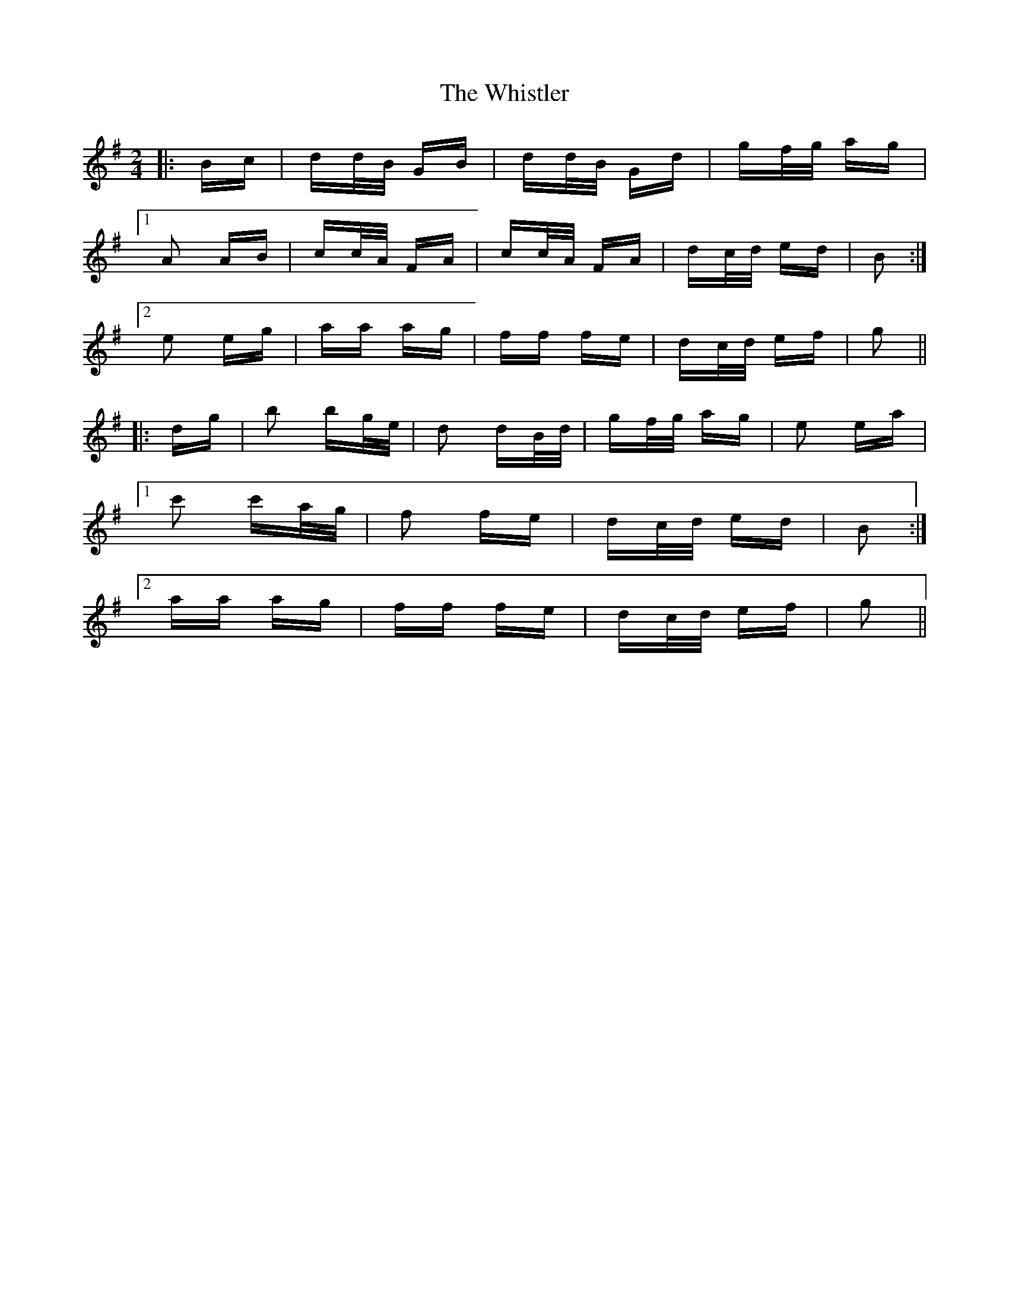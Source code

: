 X: 42702
T: Whistler, The
R: polka
M: 2/4
K: Gmajor
|:Bc|dd/B/ GB|dd/B/ Gd|gf/g/ ag|
[1 A2 AB|cc/A/ FA|cc/A/ FA|dc/d/ ed|B2:|
[2 e2 eg|aa ag|ff fe|dc/d/ ef|g2||
|:dg|b2 bg/e/|d2 dB/d/|gf/g/ ag|e2 ea|
[1 c'2 c'a/g/|f2 fe|dc/d/ ed|B2:|
[2 aa ag|ff fe|dc/d/ ef|g2||

